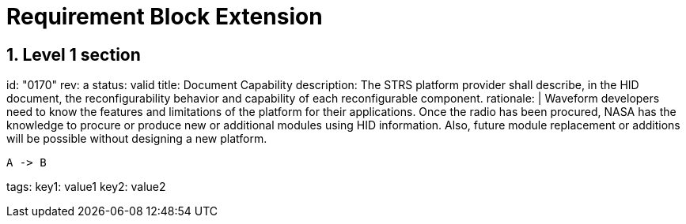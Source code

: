 = Requirement Block Extension
:sectnums:
:sectnumlevels: 5
:reqprefix: BLOP
:doncinfodir: ./docinfo

== Level 1 section


//error using tabs
[requirement]
====
id: "0170"
rev: a
status: valid
title: Document Capability
description: The STRS platform provider shall describe, in the HID document, the reconfigurability behavior and capability of each reconfigurable component.
rationale: |
Waveform developers need to know the features and limitations of the platform for their applications.
Once the radio has been procured, NASA has the knowledge to procure or produce new or additional modules using HID information.
Also, future module replacement or additions will be possible without designing a new platform.
[plantuml, target="temp/diamgram", format="svg"]
----
A -> B
----

tags:
    key1: value1
    key2: value2
====

// source : https://strs.grc.nasa.gov/what-is-strs/strs-requirements-and-examples


